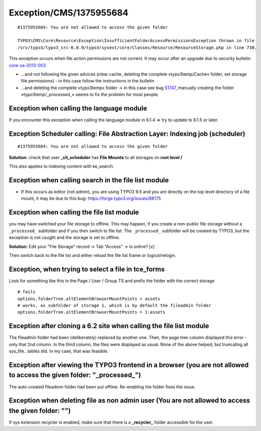 .. _firstHeading:

Exception/CMS/1375955684
========================

::

   #1375955684: You are not allowed to access the given folder

   TYPO3\CMS\Core\Resource\Exception\InsufficientFolderAccessPermissionsException thrown in file
   /srv/typo3/typo3_src-6.0.9/typo3/sysext/core/Classes/Resource/ResourceStorage.php in line 730.

This exception occurs when file action permissions are not correct. It
may occur after an upgrade due to security bulletin
`core-sa-2013-003 <https://typo3.org/teams/security/security-bulletins/typo3-core/typo3-core-sa-2013-003/>`__

-  …and not following the given advices (clear cache, deleting the
   complete »typo3temp/Cache« folder, set storage file permissions) - in
   this case follow the instructions in the bulletin
-  …and deleting the complete »typo3temp« folder → in this case see bug
   `51747 <https://forge.typo3.org/issues/51747>`__, manually creating
   the folder »typo3temp/_processed_« seems to fix the problem for most
   people.

Exception when calling the language module
------------------------------------------

If you encounter this exception when calling the language module in
6.1.4 => try to update to 6.1.5 or later.

Exception Scheduler calling: File Abstraction Layer: Indexing job (scheduler)
-----------------------------------------------------------------------------

::

   #1375955684: You are not allowed to access the given folder

**Solution:** check that user **\_cli_scheduler** has **File Mounts** to
all storages on **root level /**

This also applies to indexing content with ke_search.

Exception when calling search in the file list module
-----------------------------------------------------

-  If this occurs as editor (not admin), you are using TYPO3 9.5 and you
   are directly on the top level directory of a file mount, it may be
   due to this bug: https://forge.typo3.org/issues/88175

Exception when calling the file list module
-------------------------------------------

you may have switched your file storage to offline. This may happen, if
you create a non-public file storage without a ``_processed_`` subfolder
and if you then switch to file list. The ``_processed_`` subfolder will
be created by TYPO3, but the exception is not caught and the storage is
set to offline.

**Solution:** Edit your "File Storage" record -> Tab "Access" -> Is
online? [x]

Then switch back to the file list and either reload the file list frame
or logout/relogin.

Exception, when trying to select a file in tce_forms
----------------------------------------------------

Look for something like this in the Page / User / Group TS and prefix
the folder with the correct storage

::

   # fails
   options.folderTree.altElementBrowserMountPoints = assets
   # works, as subfolder of storage 1, which is by default the fileadmin folder
   options.folderTree.altElementBrowserMountPoints = 1:assets

Exception after cloning a 6.2 site when calling the file list module
--------------------------------------------------------------------

The fileadmin folder had been (deliberately) replaced by another one.
Then, the page tree column displayed this error - only that 2nd column.
In the third column, the files were displayed as usual. None of the
above helped, but truncating all sys_file.. tables did. In my case, that
was feasible.

Exception after viewing the TYPO3 frontend in a browser (you are not allowed to access the given folder: "_processed_")
-----------------------------------------------------------------------------------------------------------------------

The auto-created fileadmin folder had been put offline. Re-enabling the
folder fixes the issue.

Exception when deleting file as non admin user (You are not allowed to access the given folder: "")
---------------------------------------------------------------------------------------------------

If sys extension recycler is enabled, make sure that there is a
**\_recycler\_** folder accessible for the user.
